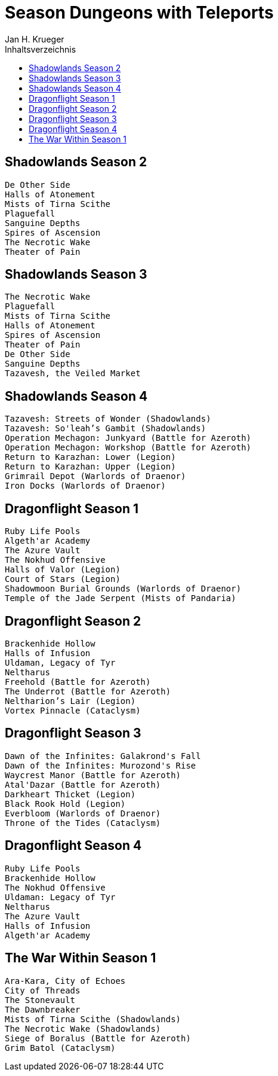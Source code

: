 
= {subject}
Jan H. Krueger
:subject: Season Dungeons with Teleports
:description:  Anleitung um die verschiedenen Verbündeten Völker freizuschalten.
:doctype: article
:confidentiality: Open
:listing-caption: Listing
:toc:
:toc-title: Inhaltsverzeichnis
:toclevels: 1


== Shadowlands Season 2
----
De Other Side
Halls of Atonement
Mists of Tirna Scithe
Plaguefall
Sanguine Depths
Spires of Ascension
The Necrotic Wake
Theater of Pain
----

== Shadowlands Season 3
----
The Necrotic Wake
Plaguefall
Mists of Tirna Scithe
Halls of Atonement
Spires of Ascension
Theater of Pain
De Other Side
Sanguine Depths
Tazavesh, the Veiled Market
----

== Shadowlands Season 4
----
Tazavesh: Streets of Wonder (Shadowlands)
Tazavesh: So'leah’s Gambit (Shadowlands)
Operation Mechagon: Junkyard (Battle for Azeroth)
Operation Mechagon: Workshop (Battle for Azeroth)
Return to Karazhan: Lower (Legion)
Return to Karazhan: Upper (Legion)
Grimrail Depot (Warlords of Draenor)
Iron Docks (Warlords of Draenor)
----

== Dragonflight Season 1
----
Ruby Life Pools
Algeth'ar Academy
The Azure Vault
The Nokhud Offensive
Halls of Valor (Legion)
Court of Stars (Legion)
Shadowmoon Burial Grounds (Warlords of Draenor)
Temple of the Jade Serpent (Mists of Pandaria)
----

== Dragonflight Season 2
----
Brackenhide Hollow
Halls of Infusion
Uldaman, Legacy of Tyr
Neltharus   
Freehold (Battle for Azeroth)
The Underrot (Battle for Azeroth)
Neltharion’s Lair (Legion)
Vortex Pinnacle (Cataclysm)
----

== Dragonflight Season 3
----
Dawn of the Infinites: Galakrond's Fall
Dawn of the Infinites: Murozond's Rise
Waycrest Manor (Battle for Azeroth)
Atal'Dazar (Battle for Azeroth)
Darkheart Thicket (Legion)
Black Rook Hold (Legion)
Everbloom (Warlords of Draenor)
Throne of the Tides (Cataclysm)
----

== Dragonflight Season 4
----
Ruby Life Pools
Brackenhide Hollow
The Nokhud Offensive
Uldaman: Legacy of Tyr
Neltharus
The Azure Vault
Halls of Infusion
Algeth'ar Academy
----

== The War Within Season 1
----
Ara-Kara, City of Echoes
City of Threads
The Stonevault
The Dawnbreaker
Mists of Tirna Scithe (Shadowlands)
The Necrotic Wake (Shadowlands)
Siege of Boralus (Battle for Azeroth)
Grim Batol (Cataclysm)
----

